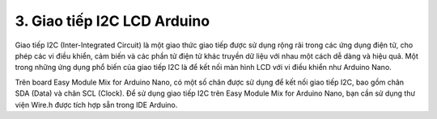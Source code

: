 3. **Giao tiếp I2C LCD Arduino**
=========

Giao tiếp I2C (Inter-Integrated Circuit) là một giao thức giao tiếp được
sử dụng rộng rãi trong các ứng dụng điện tử, cho phép các vi điều khiển,
cảm biến và các phần tử điện tử khác truyền dữ liệu với nhau một cách dễ
dàng và hiệu quả. Một trong những ứng dụng phổ biến của giao tiếp I2C là
để kết nối màn hình LCD với vi điều khiển như Arduino Nano.

Trên board Easy Module Mix for Arduino Nano, có một số chân được sử dụng
để kết nối giao tiếp I2C, bao gồm chân SDA (Data) và chân SCL (Clock).
Để sử dụng giao tiếp I2C trên Easy Module Mix for Arduino Nano, bạn cần
sử dụng thư viện Wire.h được tích hợp sẵn trong IDE Arduino.

.. 